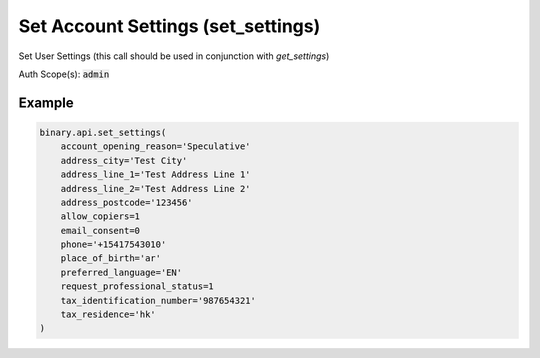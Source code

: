 
Set Account Settings (set_settings)
====================================================================

Set User Settings (this call should be used in conjunction with `get_settings`)

Auth Scope(s): :code:`admin`


.. py:method:: set_settings(account_opening_reason: Optional[str] = None, address_city: Optional[str] = None, address_line_1: Optional[str] = None, address_line_2: Optional[str] = None, address_postcode: Optional[str] = None, address_state: Optional[str] = None, allow_copiers: Optional[int] = None, citizen: Optional[str] = None, date_of_birth: Optional[str] = None, email_consent: Optional[int] = None, feature_flag=None, first_name: Optional[str] = None, last_name: Optional[str] = None, non_pep_declaration: Optional[int] = None, phone: Optional[str] = None, place_of_birth: Optional[str] = None, preferred_language: Optional[str] = None, request_professional_status: Optional[int] = None, residence: Optional[str] = None, salutation: Optional[str] = None, secret_answer: Optional[str] = None, secret_question: Optional[str] = None, tax_identification_number: Optional[str] = None, tax_residence: Optional[str] = None, passthrough: Optional[Any] = None, req_id: Optional[int] = None) -> int

   :param account_opening_reason: [Optional] Purpose and reason for requesting the account opening. Only applicable for real money account. Required for clients that have not set it yet. Can only be set once.
   :type account_opening_reason: Optional[str]
   :param address_city: [Optional] Note: not applicable for virtual account. Required field for real money account.
   :type address_city: Optional[str]
   :param address_line_1: [Optional] Note: not applicable for virtual account. Required field for real money account.
   :type address_line_1: Optional[str]
   :param address_line_2: [Optional] Note: not applicable for virtual account. Optional field for real money account.
   :type address_line_2: Optional[str]
   :param address_postcode: [Optional] Note: not applicable for virtual account. Optional field for real money account.
   :type address_postcode: Optional[str]
   :param address_state: [Optional] Note: not applicable for virtual account. Optional field for real money account.
   :type address_state: Optional[str]
   :param allow_copiers: [Optional] Boolean value 1 or 0, indicating permission to allow others to follow your trades. Note: not applicable for Virtual account. Only allow for real money account.
   :type allow_copiers: Optional[int]
   :param citizen: [Optional] Country of legal citizenship, 2-letter country code.
   :type citizen: Optional[str]
   :param date_of_birth: [Optional] Date of birth format: yyyy-mm-dd (can only be changed on unauthenticated svg accounts).
   :type date_of_birth: Optional[str]
   :param email_consent: [Optional] Boolean value 1 or 0, indicating permission to use email address for any contact which may include marketing
   :type email_consent: Optional[int]
   :param feature_flag: [Optional] Enable or disable one or multiple features.
   :type feature_flag: 
   :param first_name: [Optional] Within 2-50 characters, use only letters, spaces, hyphens, full-stops or apostrophes (can only be changed on unauthenticated svg accounts).
   :type first_name: Optional[str]
   :param last_name: [Optional] Within 2-50 characters, use only letters, spaces, hyphens, full-stops or apostrophes (can only be changed on unauthenticated svg accounts).
   :type last_name: Optional[str]
   :param non_pep_declaration: [Optional] Indicates client's self-declaration of not being a PEP/RCA (Politically Exposed Person/Relatives and Close Associates). Effective for real accounts only.
   :type non_pep_declaration: Optional[int]
   :param phone: [Optional] Note: not applicable for virtual account. Starting with `+` followed by 9-35 digits, hyphens or space.
   :type phone: Optional[str]
   :param place_of_birth: [Optional] Place of birth, 2-letter country code.
   :type place_of_birth: Optional[str]
   :param preferred_language: [Optional] User's preferred language, ISO standard language code
   :type preferred_language: Optional[str]
   :param request_professional_status: [Optional] Required when client wants to be treated as professional. Applicable for financial accounts only.
   :type request_professional_status: Optional[int]
   :param residence: [Optional] 2-letter country code. Note: not applicable for real money account. Only allow for Virtual account without residence set.
   :type residence: Optional[str]
   :param salutation: [Optional] Accept any value in enum list (can only be changed on unauthenticated svg accounts).
   :type salutation: Optional[str]
   :param secret_answer: [Optional] Answer to secret question, within 4-50 characters. Required for new account and existing client details will be used if client opens another account.
   :type secret_answer: Optional[str]
   :param secret_question: [Optional] Accept any value in enum list. Required for new account and existing client details will be used if client opens another account.
   :type secret_question: Optional[str]
   :param tax_identification_number: [Optional] Tax identification number. Only applicable for real money account. Required for maltainvest landing company.
   :type tax_identification_number: Optional[str]
   :param tax_residence: [Optional] Residence for tax purpose. Comma separated iso country code if multiple jurisdictions. Only applicable for real money account. Required for maltainvest landing company.
   :type tax_residence: Optional[str]
   :param passthrough: [Optional] Used to pass data through the websocket, which may be retrieved via the `echo_req` output field.
   :type passthrough: Optional[Any]
   :param req_id: [Optional] Used to map request to response.
   :type req_id: Optional[int]
   :returns: req_id
   :rtype: int


Example
"""""""

.. code-block:: python
  :name: binary.api.set_settings

  binary.api.set_settings(
      account_opening_reason='Speculative'
      address_city='Test City'
      address_line_1='Test Address Line 1'
      address_line_2='Test Address Line 2'
      address_postcode='123456'
      allow_copiers=1
      email_consent=0
      phone='+15417543010'
      place_of_birth='ar'
      preferred_language='EN'
      request_professional_status=1
      tax_identification_number='987654321'
      tax_residence='hk'
  )

.. seealso::
   * `Binary API Docs for set_settings <https://developers.binary.com/api/#set_settings>`_
    
